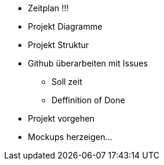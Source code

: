 ﻿* Zeitplan !!!
* Projekt Diagramme
* Projekt Struktur
* Github überarbeiten mit Issues
** Soll zeit
** Deffinition of Done
* Projekt vorgehen
* Mockups herzeigen...
